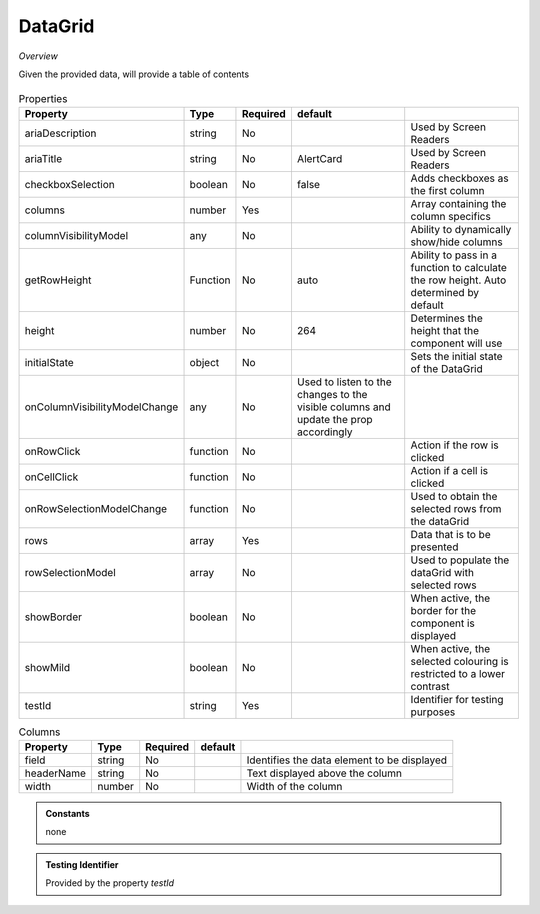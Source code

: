 DataGrid
~~~~~~~~

*Overview*

Given the provided data, will provide a table of contents

.. figure:: /images/dataGrid.png
   :width: 90%

.. code-block:: sh
   :caption: Example : Default usage

   import { DataGrid } from '@ska-telescope/ska-gui-components';

   ...

   <DataGrid columns={DUMMY_COLUMNS} rows={DUMMY_ROWS} testId="testId" />

.. csv-table:: Properties
   :header: "Property", "Type", "Required", "default", ""

    "ariaDescription", "string", "No", "", "Used by Screen Readers"
    "ariaTitle", "string", "No", "AlertCard", "Used by Screen Readers"
    "checkboxSelection", "boolean", "No", "false", "Adds checkboxes as the first column"
    "columns", "number", "Yes", "", "Array containing the column specifics"
    "columnVisibilityModel", "any", "No", "", "Ability to dynamically show/hide columns"
    "getRowHeight", "Function", "No", "auto", "Ability to pass in a function to calculate the row height.  Auto determined by default"
    "height", "number", "No", "264", "Determines the height that the component will use"
    "initialState", "object", "No", "", "Sets the initial state of the DataGrid"
    "onColumnVisibilityModelChange", "any", "No", "Used to listen to the changes to the visible columns and update the prop accordingly", 
    "onRowClick", "function", "No", "", "Action if the row is clicked"
    "onCellClick", "function", "No", "", "Action if a cell is clicked"
    "onRowSelectionModelChange", "function", "No", "", "Used to obtain the selected rows from the dataGrid"
    "rows", "array", "Yes", "", "Data that is to be presented"    
    "rowSelectionModel", "array", "No", "", "Used to populate the dataGrid with selected rows"
    "showBorder", "boolean", "No", "", "When active, the border for the component is displayed"
    "showMild", "boolean", "No", "", "When active, the selected colouring is restricted to a lower contrast"
    "testId", "string", "Yes", "", "Identifier for testing purposes"
    

.. csv-table:: Columns
   :header: "Property", "Type", "Required", "default", ""

    "field", "string", "No", "", "Identifies the data element to be displayed"
    "headerName", "string", "No", "", "Text displayed above the column"
    "width", "number", "No", "", "Width of the column"


.. admonition:: Constants

    none

.. admonition:: Testing Identifier

   Provided by the property *testId*